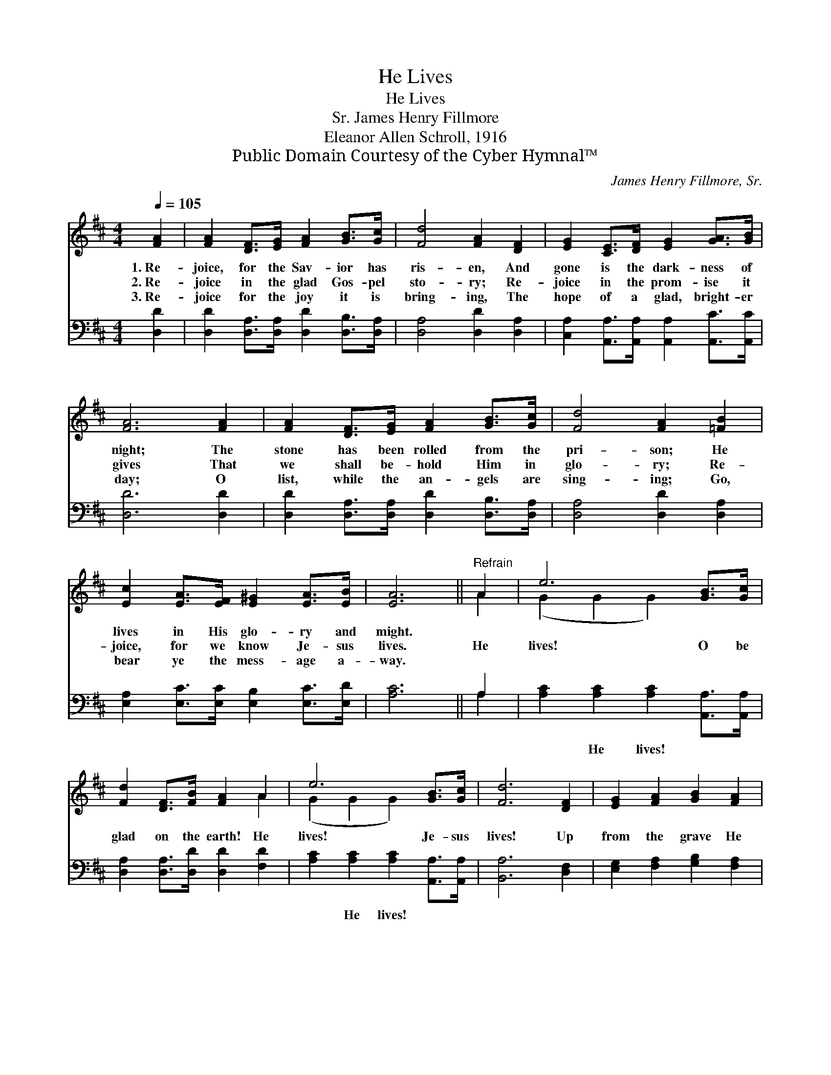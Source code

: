 X:1
T:He Lives
T:He Lives
T:James Henry Fillmore, Sr.
T:Eleanor Allen Schroll, 1916
T:Public Domain Courtesy of the Cyber Hymnal™
C:James Henry Fillmore, Sr.
Z:Public Domain
Z:Courtesy of the Cyber Hymnal™
%%score ( 1 2 ) ( 3 4 )
L:1/8
Q:1/4=105
M:4/4
K:D
V:1 treble 
V:2 treble 
V:3 bass 
V:4 bass 
V:1
 [FA]2 | [FA]2 [DF]>[EG] [FA]2 [GB]>[Gc] | [Fd]4 [FA]2 [DF]2 | [EG]2 [CE]>[DF] [EG]2 [GA]>[GB] | %4
w: 1.~Re-|joice, for the Sav- ior has|ris- en, And|gone is the dark- ness of|
w: 2.~Re-|joice in the glad Gos- pel|sto- ry; Re-|joice in the prom- ise it|
w: 3.~Re-|joice for the joy it is|bring- ing, The|hope of a glad, bright- er|
 [FA]6 [FA]2 | [FA]2 [DF]>[EG] [FA]2 [GB]>[Gc] | [Fd]4 [FA]2 [=FB]2 | %7
w: night; The|stone has been rolled from the|pri- son; He|
w: gives That|we shall be- hold Him in|glo- ry; Re-|
w: day; O|list, while the an- gels are|sing- ing; Go,|
 [Ec]2 [EA]>[EF] [E^G]2 [EA]>[EB] | [EA]6 ||"^Refrain" A2 | e6 [GB]>[Gc] | %11
w: lives in His glo- ry and|might.|||
w: joice, for we know Je- sus|lives.|He|lives! O be|
w: bear ye the mess- age a-|way.|||
 [Fd]2 [DF]>[FB] [FA]2 A2 | e6 [GB]>[Gc] | [Fd]6 [DF]2 | [EG]2 [FA]2 [GB]2 [FA]2 | %15
w: ||||
w: glad on the earth! He|lives! Je- sus|lives! Up|from the grave He|
w: ||||
 [GB]2 [Gc]2 [Ad]2 [Ge]2 | [FAf]2 [Fd]2 [Ed]2 [Ec]2 | [Fd]6 |] %18
w: |||
w: rose to save! He|lives, the Con- q’ror|lives!|
w: |||
V:2
 x2 | x8 | x8 | x8 | x8 | x8 | x8 | x8 | x6 || A2 | (G2 G2 G2) x2 | x6 A2 | (G2 G2 G2) x2 | x8 | %14
 x8 | x8 | x8 | x6 |] %18
V:3
 [D,D]2 | [D,D]2 [D,A,]>[D,A,] [D,D]2 [D,B,]>[D,A,] | [D,A,]4 [D,D]2 [D,A,]2 | %3
w: ~|~ ~ ~ ~ ~ ~|~ ~ ~|
 [C,A,]2 [A,,A,]>[A,,A,] [A,,A,]2 [A,,C]>[A,,C] | [D,D]6 [D,D]2 | %5
w: ~ ~ ~ ~ ~ ~|~ ~|
 [D,D]2 [D,A,]>[D,A,] [D,D]2 [D,B,]>[D,A,] | [D,A,]4 [D,D]2 [D,A,]2 | %7
w: ~ ~ ~ ~ ~ ~|~ ~ ~|
 [E,A,]2 [E,C]>[E,C] [E,B,]2 [E,C]>[E,D] | [A,C]6 || A,2 | [A,C]2 [A,C]2 [A,C]2 [A,,A,]>[A,,A,] | %11
w: ~ ~ ~ ~ ~ ~|~|~|~ He lives! ~ ~|
 [D,A,]2 [D,A,]>[D,D] [D,D]2 [F,D]2 | [A,C]2 [A,C]2 [A,C]2 [A,,A,]>[A,,A,] | [B,,A,]6 [D,F,]2 | %14
w: ~ ~ ~ ~ ~|~ He lives! * *||
 [E,G,]2 [F,A,]2 [G,B,]2 [F,A,]2 | [G,B,]2 [E,A,]2 [F,A,]2 [G,B,]2 | A,2 A,2 [A,,A,]2 [A,,A,]2 | %17
w: |||
 [D,A,]6 |] %18
w: |
V:4
 x2 | x8 | x8 | x8 | x8 | x8 | x8 | x8 | x6 || A,2 | x8 | x8 | x8 | x8 | x8 | x8 | A,2 A,2 x4 | %17
 x6 |] %18

